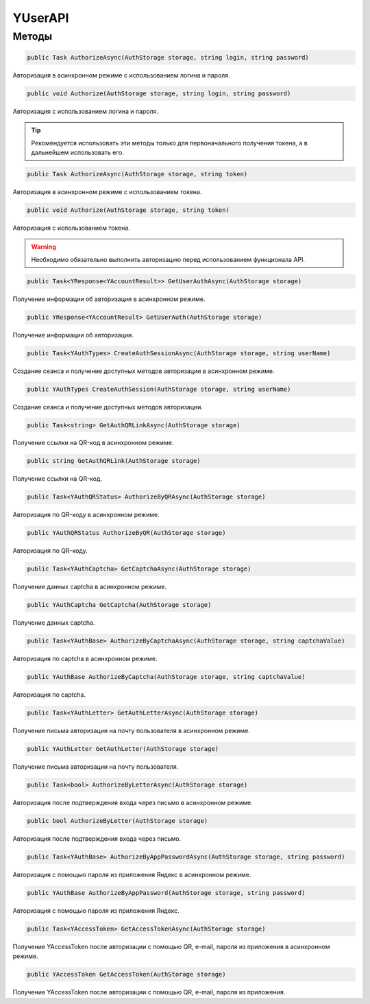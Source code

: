 YUserAPI
==================================================================

------------------------------------------------------------------
Методы
------------------------------------------------------------------

.. code-block:: csharp

   public Task AuthorizeAsync(AuthStorage storage, string login, string password)

Авторизация в асинхронном режиме с использованием логина и пароля.

.. code-block:: csharp

   public void Authorize(AuthStorage storage, string login, string password)

Авторизация с использованием логина и пароля.

.. tip:: Рекомендуется использовать эти методы только для первоначального получения токена, а в дальнейшем использовать его.


.. code-block:: csharp

   public Task AuthorizeAsync(AuthStorage storage, string token)

Авторизация в асинхронном режиме с использованием токена.

.. code-block:: csharp

   public void Authorize(AuthStorage storage, string token)

Авторизация с использованием токена.

.. warning:: Необходимо обязательно выполнить авторизацию перед использованием функционала API.
 
.. code-block:: csharp

   public Task<YResponse<YAccountResult>> GetUserAuthAsync(AuthStorage storage)

Получение информации об авторизации в асинхронном режиме.

.. code-block:: csharp

   public YResponse<YAccountResult> GetUserAuth(AuthStorage storage)

Получение информации об авторизации.

.. code-block:: csharp

   public Task<YAuthTypes> CreateAuthSessionAsync(AuthStorage storage, string userName)

Создание сеанса и получение доступных методов авторизации в асинхронном режиме.

.. code-block:: csharp

   public YAuthTypes CreateAuthSession(AuthStorage storage, string userName)

Создание сеанса и получение доступных методов авторизации.

.. code-block:: csharp

   public Task<string> GetAuthQRLinkAsync(AuthStorage storage)

Получение ссылки на QR-код в асинхронном режиме.

.. code-block:: csharp

   public string GetAuthQRLink(AuthStorage storage)

Получение ссылки на QR-код.

.. code-block:: csharp

   public Task<YAuthQRStatus> AuthorizeByQRAsync(AuthStorage storage)

Авторизация по QR-коду в асинхронном режиме.

.. code-block:: csharp

   public YAuthQRStatus AuthorizeByQR(AuthStorage storage)

Авторизация по QR-коду.

.. code-block:: csharp

   public Task<YAuthCaptcha> GetCaptchaAsync(AuthStorage storage)

Получение данных captcha в асинхронном режиме.

.. code-block:: csharp

   public YAuthCaptcha GetCaptcha(AuthStorage storage)

Получение данных captcha.

.. code-block:: csharp

   public Task<YAuthBase> AuthorizeByCaptchaAsync(AuthStorage storage, string captchaValue)

Авторизация по captcha в асинхронном режиме.

.. code-block:: csharp

   public YAuthBase AuthorizeByCaptcha(AuthStorage storage, string captchaValue)

Авторизация по captcha.

.. code-block:: csharp

   public Task<YAuthLetter> GetAuthLetterAsync(AuthStorage storage)

Получение письма авторизации на почту пользователя в асинхронном режиме.

.. code-block:: csharp

   public YAuthLetter GetAuthLetter(AuthStorage storage)

Получение письма авторизации на почту пользователя.

.. code-block:: csharp

   public Task<bool> AuthorizeByLetterAsync(AuthStorage storage)

Авторизация после подтверждения входа через письмо в асинхронном режиме.

.. code-block:: csharp

   public bool AuthorizeByLetter(AuthStorage storage)

Авторизация после подтверждения входа через письмо.

.. code-block:: csharp

   public Task<YAuthBase> AuthorizeByAppPasswordAsync(AuthStorage storage, string password)

Авторизация с помощью пароля из приложения Яндекс в асинхронном режиме.

.. code-block:: csharp

   public YAuthBase AuthorizeByAppPassword(AuthStorage storage, string password)

Авторизация с помощью пароля из приложения Яндекс.

.. code-block:: csharp

   public Task<YAccessToken> GetAccessTokenAsync(AuthStorage storage)

Получение YAccessToken после авторизации с помощью QR, e-mail, пароля из приложения в асинхронном режиме.

.. code-block:: csharp

   public YAccessToken GetAccessToken(AuthStorage storage)

Получение YAccessToken после авторизации с помощью QR, e-mail, пароля из приложения.